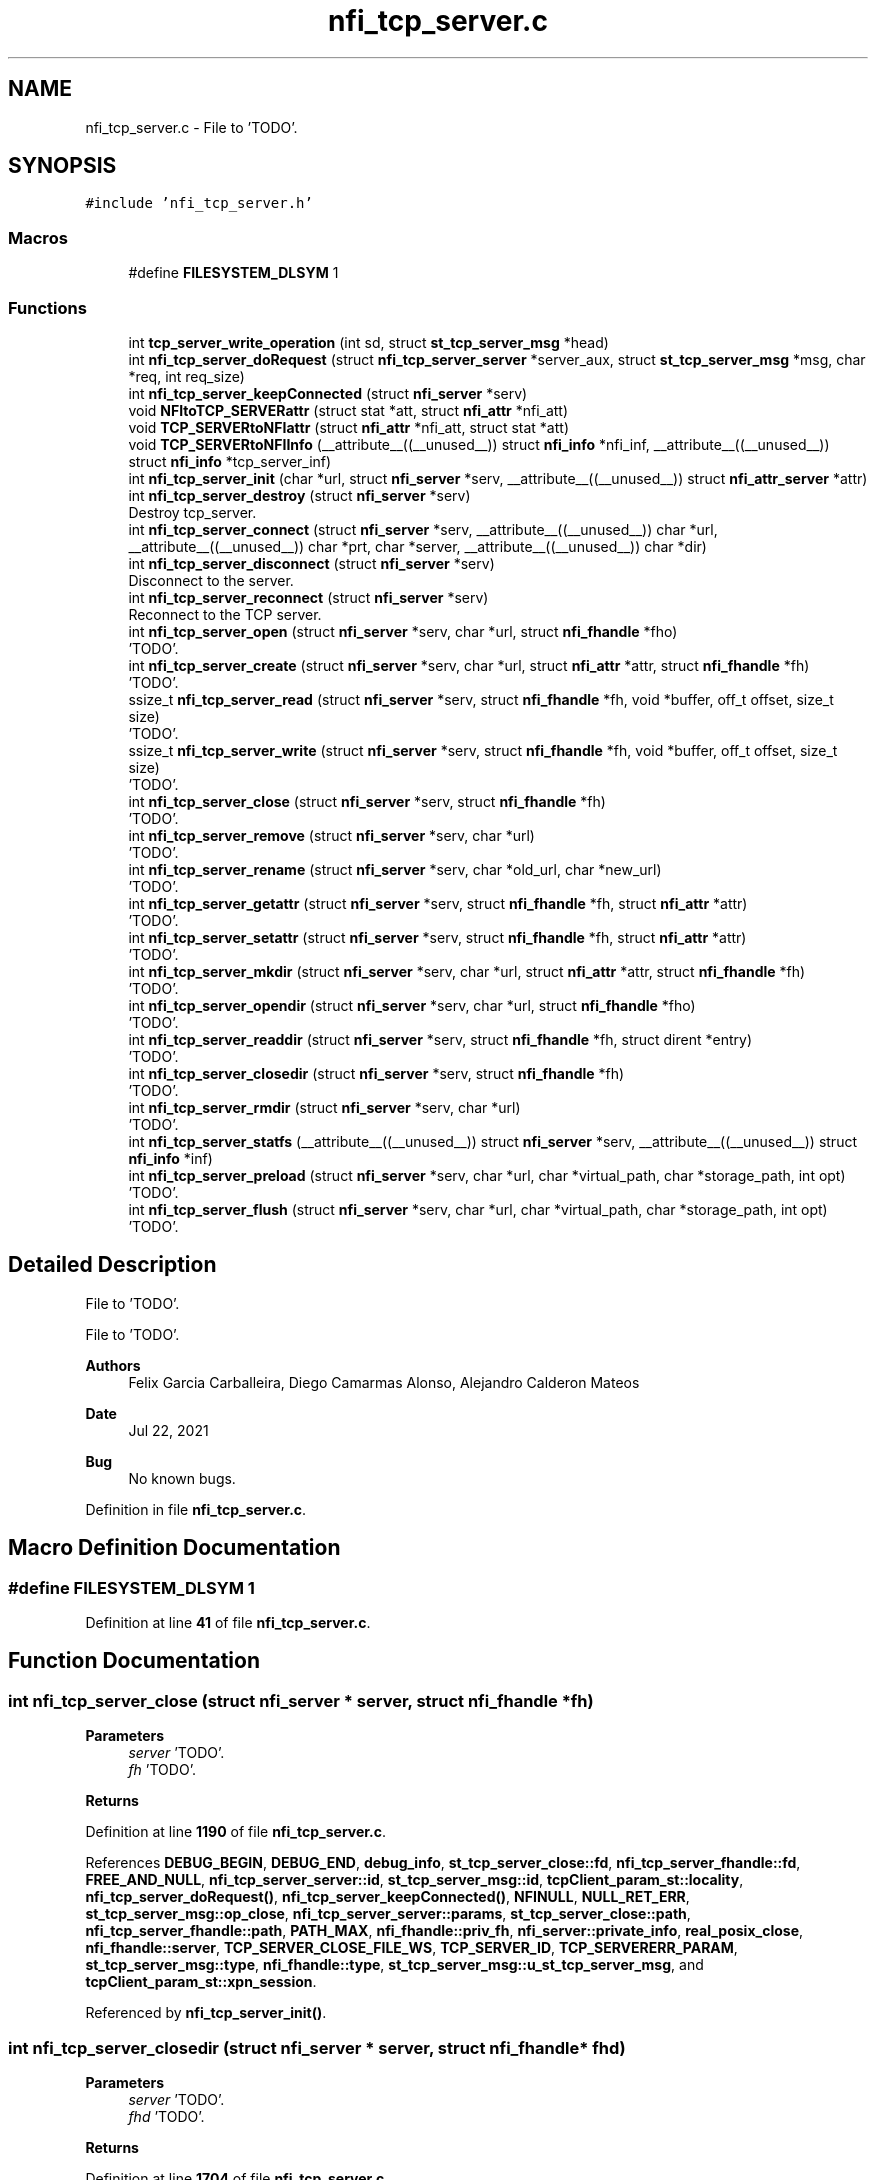 .TH "nfi_tcp_server.c" 3 "Wed May 24 2023" "Version Expand version 1.0r5" "Expand" \" -*- nroff -*-
.ad l
.nh
.SH NAME
nfi_tcp_server.c \- File to 'TODO'\&.  

.SH SYNOPSIS
.br
.PP
\fC#include 'nfi_tcp_server\&.h'\fP
.br

.SS "Macros"

.in +1c
.ti -1c
.RI "#define \fBFILESYSTEM_DLSYM\fP   1"
.br
.in -1c
.SS "Functions"

.in +1c
.ti -1c
.RI "int \fBtcp_server_write_operation\fP (int sd, struct \fBst_tcp_server_msg\fP *head)"
.br
.ti -1c
.RI "int \fBnfi_tcp_server_doRequest\fP (struct \fBnfi_tcp_server_server\fP *server_aux, struct \fBst_tcp_server_msg\fP *msg, char *req, int req_size)"
.br
.ti -1c
.RI "int \fBnfi_tcp_server_keepConnected\fP (struct \fBnfi_server\fP *serv)"
.br
.ti -1c
.RI "void \fBNFItoTCP_SERVERattr\fP (struct stat *att, struct \fBnfi_attr\fP *nfi_att)"
.br
.ti -1c
.RI "void \fBTCP_SERVERtoNFIattr\fP (struct \fBnfi_attr\fP *nfi_att, struct stat *att)"
.br
.ti -1c
.RI "void \fBTCP_SERVERtoNFIInfo\fP (__attribute__((__unused__)) struct \fBnfi_info\fP *nfi_inf, __attribute__((__unused__)) struct \fBnfi_info\fP *tcp_server_inf)"
.br
.ti -1c
.RI "int \fBnfi_tcp_server_init\fP (char *url, struct \fBnfi_server\fP *serv, __attribute__((__unused__)) struct \fBnfi_attr_server\fP *attr)"
.br
.ti -1c
.RI "int \fBnfi_tcp_server_destroy\fP (struct \fBnfi_server\fP *serv)"
.br
.RI "Destroy tcp_server\&. "
.ti -1c
.RI "int \fBnfi_tcp_server_connect\fP (struct \fBnfi_server\fP *serv, __attribute__((__unused__)) char *url, __attribute__((__unused__)) char *prt, char *server, __attribute__((__unused__)) char *dir)"
.br
.ti -1c
.RI "int \fBnfi_tcp_server_disconnect\fP (struct \fBnfi_server\fP *serv)"
.br
.RI "Disconnect to the server\&. "
.ti -1c
.RI "int \fBnfi_tcp_server_reconnect\fP (struct \fBnfi_server\fP *serv)"
.br
.RI "Reconnect to the TCP server\&. "
.ti -1c
.RI "int \fBnfi_tcp_server_open\fP (struct \fBnfi_server\fP *serv, char *url, struct \fBnfi_fhandle\fP *fho)"
.br
.RI "'TODO'\&. "
.ti -1c
.RI "int \fBnfi_tcp_server_create\fP (struct \fBnfi_server\fP *serv, char *url, struct \fBnfi_attr\fP *attr, struct \fBnfi_fhandle\fP *fh)"
.br
.RI "'TODO'\&. "
.ti -1c
.RI "ssize_t \fBnfi_tcp_server_read\fP (struct \fBnfi_server\fP *serv, struct \fBnfi_fhandle\fP *fh, void *buffer, off_t offset, size_t size)"
.br
.RI "'TODO'\&. "
.ti -1c
.RI "ssize_t \fBnfi_tcp_server_write\fP (struct \fBnfi_server\fP *serv, struct \fBnfi_fhandle\fP *fh, void *buffer, off_t offset, size_t size)"
.br
.RI "'TODO'\&. "
.ti -1c
.RI "int \fBnfi_tcp_server_close\fP (struct \fBnfi_server\fP *serv, struct \fBnfi_fhandle\fP *fh)"
.br
.RI "'TODO'\&. "
.ti -1c
.RI "int \fBnfi_tcp_server_remove\fP (struct \fBnfi_server\fP *serv, char *url)"
.br
.RI "'TODO'\&. "
.ti -1c
.RI "int \fBnfi_tcp_server_rename\fP (struct \fBnfi_server\fP *serv, char *old_url, char *new_url)"
.br
.RI "'TODO'\&. "
.ti -1c
.RI "int \fBnfi_tcp_server_getattr\fP (struct \fBnfi_server\fP *serv, struct \fBnfi_fhandle\fP *fh, struct \fBnfi_attr\fP *attr)"
.br
.RI "'TODO'\&. "
.ti -1c
.RI "int \fBnfi_tcp_server_setattr\fP (struct \fBnfi_server\fP *serv, struct \fBnfi_fhandle\fP *fh, struct \fBnfi_attr\fP *attr)"
.br
.RI "'TODO'\&. "
.ti -1c
.RI "int \fBnfi_tcp_server_mkdir\fP (struct \fBnfi_server\fP *serv, char *url, struct \fBnfi_attr\fP *attr, struct \fBnfi_fhandle\fP *fh)"
.br
.RI "'TODO'\&. "
.ti -1c
.RI "int \fBnfi_tcp_server_opendir\fP (struct \fBnfi_server\fP *serv, char *url, struct \fBnfi_fhandle\fP *fho)"
.br
.RI "'TODO'\&. "
.ti -1c
.RI "int \fBnfi_tcp_server_readdir\fP (struct \fBnfi_server\fP *serv, struct \fBnfi_fhandle\fP *fh, struct dirent *entry)"
.br
.RI "'TODO'\&. "
.ti -1c
.RI "int \fBnfi_tcp_server_closedir\fP (struct \fBnfi_server\fP *serv, struct \fBnfi_fhandle\fP *fh)"
.br
.RI "'TODO'\&. "
.ti -1c
.RI "int \fBnfi_tcp_server_rmdir\fP (struct \fBnfi_server\fP *serv, char *url)"
.br
.RI "'TODO'\&. "
.ti -1c
.RI "int \fBnfi_tcp_server_statfs\fP (__attribute__((__unused__)) struct \fBnfi_server\fP *serv, __attribute__((__unused__)) struct \fBnfi_info\fP *inf)"
.br
.ti -1c
.RI "int \fBnfi_tcp_server_preload\fP (struct \fBnfi_server\fP *serv, char *url, char *virtual_path, char *storage_path, int opt)"
.br
.RI "'TODO'\&. "
.ti -1c
.RI "int \fBnfi_tcp_server_flush\fP (struct \fBnfi_server\fP *serv, char *url, char *virtual_path, char *storage_path, int opt)"
.br
.RI "'TODO'\&. "
.in -1c
.SH "Detailed Description"
.PP 
File to 'TODO'\&. 

File to 'TODO'\&.
.PP
\fBAuthors\fP
.RS 4
Felix Garcia Carballeira, Diego Camarmas Alonso, Alejandro Calderon Mateos 
.RE
.PP
\fBDate\fP
.RS 4
Jul 22, 2021 
.RE
.PP
\fBBug\fP
.RS 4
No known bugs\&. 
.RE
.PP

.PP
Definition in file \fBnfi_tcp_server\&.c\fP\&.
.SH "Macro Definition Documentation"
.PP 
.SS "#define FILESYSTEM_DLSYM   1"

.PP
Definition at line \fB41\fP of file \fBnfi_tcp_server\&.c\fP\&.
.SH "Function Documentation"
.PP 
.SS "int nfi_tcp_server_close (struct \fBnfi_server\fP * server, struct \fBnfi_fhandle\fP * fh)"

.PP
'TODO'\&. 'TODO'\&.
.PP
\fBParameters\fP
.RS 4
\fIserver\fP 'TODO'\&. 
.br
\fIfh\fP 'TODO'\&. 
.RE
.PP
\fBReturns\fP
.RS 4
'TODO'\&. 
.RE
.PP

.PP
Definition at line \fB1190\fP of file \fBnfi_tcp_server\&.c\fP\&.
.PP
References \fBDEBUG_BEGIN\fP, \fBDEBUG_END\fP, \fBdebug_info\fP, \fBst_tcp_server_close::fd\fP, \fBnfi_tcp_server_fhandle::fd\fP, \fBFREE_AND_NULL\fP, \fBnfi_tcp_server_server::id\fP, \fBst_tcp_server_msg::id\fP, \fBtcpClient_param_st::locality\fP, \fBnfi_tcp_server_doRequest()\fP, \fBnfi_tcp_server_keepConnected()\fP, \fBNFINULL\fP, \fBNULL_RET_ERR\fP, \fBst_tcp_server_msg::op_close\fP, \fBnfi_tcp_server_server::params\fP, \fBst_tcp_server_close::path\fP, \fBnfi_tcp_server_fhandle::path\fP, \fBPATH_MAX\fP, \fBnfi_fhandle::priv_fh\fP, \fBnfi_server::private_info\fP, \fBreal_posix_close\fP, \fBnfi_fhandle::server\fP, \fBTCP_SERVER_CLOSE_FILE_WS\fP, \fBTCP_SERVER_ID\fP, \fBTCP_SERVERERR_PARAM\fP, \fBst_tcp_server_msg::type\fP, \fBnfi_fhandle::type\fP, \fBst_tcp_server_msg::u_st_tcp_server_msg\fP, and \fBtcpClient_param_st::xpn_session\fP\&.
.PP
Referenced by \fBnfi_tcp_server_init()\fP\&.
.SS "int nfi_tcp_server_closedir (struct \fBnfi_server\fP * server, struct \fBnfi_fhandle\fP * fhd)"

.PP
'TODO'\&. 'TODO'\&.
.PP
\fBParameters\fP
.RS 4
\fIserver\fP 'TODO'\&. 
.br
\fIfhd\fP 'TODO'\&. 
.RE
.PP
\fBReturns\fP
.RS 4
'TODO'\&. 
.RE
.PP

.PP
Definition at line \fB1704\fP of file \fBnfi_tcp_server\&.c\fP\&.
.PP
References \fBDEBUG_BEGIN\fP, \fBDEBUG_END\fP, \fBst_tcp_server_closedir::dir\fP, \fBnfi_tcp_server_fhandle::dir\fP, \fBFREE_AND_NULL\fP, \fBnfi_tcp_server_server::id\fP, \fBst_tcp_server_msg::id\fP, \fBtcpClient_param_st::locality\fP, \fBnfi_tcp_server_doRequest()\fP, \fBnfi_tcp_server_keepConnected()\fP, \fBNULL_RET_ERR\fP, \fBst_tcp_server_msg::op_closedir\fP, \fBnfi_tcp_server_server::params\fP, \fBnfi_fhandle::priv_fh\fP, \fBnfi_server::private_info\fP, \fBreal_posix_closedir\fP, \fBTCP_SERVER_CLOSEDIR_DIR\fP, \fBTCP_SERVER_ID\fP, \fBTCP_SERVERERR_PARAM\fP, \fBst_tcp_server_msg::type\fP, and \fBst_tcp_server_msg::u_st_tcp_server_msg\fP\&.
.PP
Referenced by \fBnfi_tcp_server_init()\fP\&.
.SS "int nfi_tcp_server_connect (struct \fBnfi_server\fP * serv, __attribute__((__unused__)) char * url, __attribute__((__unused__)) char * prt, char * server, __attribute__((__unused__)) char * dir)"

.PP
Definition at line \fB512\fP of file \fBnfi_tcp_server\&.c\fP\&.
.PP
References \fBDEBUG_BEGIN\fP, \fBDEBUG_END\fP, \fBdebug_info\fP, \fBnfi_tcp_server_server::params\fP, \fBnfi_server::private_info\fP, \fBtcpClient_param_st::srv_name\fP, and \fBtcpClient_comm_connect()\fP\&.
.PP
Referenced by \fBnfi_tcp_server_init()\fP\&.
.SS "int nfi_tcp_server_create (struct \fBnfi_server\fP * server, char * url, struct \fBnfi_attr\fP * attr, struct \fBnfi_fhandle\fP * fh)"

.PP
'TODO'\&. 'TODO'\&.
.PP
\fBParameters\fP
.RS 4
\fIserver\fP 'TODO'\&. 
.br
\fIurl\fP 'TODO'\&. 
.br
\fIattr\fP 'TODO'\&. 
.br
\fIfh\fP 'TODO'\&. 
.RE
.PP
\fBReturns\fP
.RS 4
'TODO'\&. 
.RE
.PP

.PP
Definition at line \fB721\fP of file \fBnfi_tcp_server\&.c\fP\&.
.PP
References \fBnfi_attr::at_mode\fP, \fBst_tcp_server_attr_req::attr\fP, \fBDEBUG_BEGIN\fP, \fBDEBUG_END\fP, \fBdebug_error\fP, \fBdebug_info\fP, \fBnfi_tcp_server_fhandle::dir\fP, \fBnfi_tcp_server_fhandle::fd\fP, \fBFREE_AND_NULL\fP, \fBnfi_tcp_server_server::id\fP, \fBst_tcp_server_msg::id\fP, \fBtcpClient_param_st::locality\fP, \fBnfi_tcp_server_doRequest()\fP, \fBnfi_tcp_server_keepConnected()\fP, \fBNFIFILE\fP, \fBNULL_RET_ERR\fP, \fBO_CREAT\fP, \fBO_RDWR\fP, \fBO_TRUNC\fP, \fBst_tcp_server_msg::op_creat\fP, \fBst_tcp_server_msg::op_getattr\fP, \fBnfi_tcp_server_server::params\fP, \fBParseURL()\fP, \fBst_tcp_server_creat::path\fP, \fBst_tcp_server_getattr::path\fP, \fBnfi_tcp_server_fhandle::path\fP, \fBPATH_MAX\fP, \fBnfi_fhandle::priv_fh\fP, \fBnfi_server::private_info\fP, \fBreal_posix_close\fP, \fBreal_posix_open2\fP, \fBreal_posix_stat\fP, \fBnfi_server::server\fP, \fBnfi_fhandle::server\fP, \fBtcpClient_param_st::server_name\fP, \fBTCP_SERVER_CREAT_FILE_WOS\fP, \fBTCP_SERVER_CREAT_FILE_WS\fP, \fBtcp_server_err()\fP, \fBTCP_SERVER_GETATTR_FILE\fP, \fBTCP_SERVER_ID\fP, \fBTCP_SERVERERR_MEMORY\fP, \fBTCP_SERVERERR_PARAM\fP, \fBTCP_SERVERERR_URL\fP, \fBTCP_SERVERtoNFIattr()\fP, \fBst_tcp_server_msg::type\fP, \fBnfi_fhandle::type\fP, \fBst_tcp_server_msg::u_st_tcp_server_msg\fP, \fBnfi_fhandle::url\fP, and \fBtcpClient_param_st::xpn_session\fP\&.
.PP
Referenced by \fBnfi_tcp_server_init()\fP\&.
.SS "int nfi_tcp_server_destroy (struct \fBnfi_server\fP * serv)"

.PP
Destroy tcp_server\&. 'TODO'\&.
.PP
\fBParameters\fP
.RS 4
\fIserv\fP 'TODO'\&. 
.RE
.PP
\fBReturns\fP
.RS 4
'TODO'\&. 
.RE
.PP

.PP
Definition at line \fB458\fP of file \fBnfi_tcp_server\&.c\fP\&.
.PP
References \fBDEBUG_BEGIN\fP, \fBDEBUG_END\fP, \fBdebug_error\fP, \fBdebug_info\fP, \fBFREE_AND_NULL\fP, \fBnfi_tcp_server_server::mqtt\fP, \fBnfiworker_destroy()\fP, \fBnfi_server::ops\fP, \fBnfi_tcp_server_server::params\fP, \fBnfi_server::private_info\fP, \fBnfi_server::server\fP, \fBtcpClient_comm_destroy()\fP, \fBnfi_server::url\fP, and \fBtcpClient_param_st::xpn_mosquitto_mode\fP\&.
.SS "int nfi_tcp_server_disconnect (struct \fBnfi_server\fP * server)"

.PP
Disconnect to the server\&. 'TODO'\&.
.PP
\fBParameters\fP
.RS 4
\fIserver\fP 'TODO'\&. 
.RE
.PP
\fBReturns\fP
.RS 4
'TODO'\&. 
.RE
.PP

.PP
Definition at line \fB545\fP of file \fBnfi_tcp_server\&.c\fP\&.
.PP
References \fBDEBUG_BEGIN\fP, \fBDEBUG_END\fP, \fBdebug_error\fP, \fBFREE_AND_NULL\fP, \fBnfi_tcp_server_server::params\fP, \fBnfi_server::private_info\fP, and \fBtcpClient_comm_disconnect()\fP\&.
.PP
Referenced by \fBnfi_tcp_server_init()\fP\&.
.SS "int nfi_tcp_server_doRequest (struct \fBnfi_tcp_server_server\fP * server_aux, struct \fBst_tcp_server_msg\fP * msg, char * req, int req_size)"

.PP
Definition at line \fB140\fP of file \fBnfi_tcp_server\&.c\fP\&.
.PP
References \fBdebug_info\fP, \fBnfi_tcp_server_server::id\fP, \fBst_tcp_server_msg::id\fP, \fBnfi_tcp_server_server::params\fP, \fBtcpClient_param_st::server\fP, \fBtcp_server_write_operation()\fP, and \fBtcpClient_read_data()\fP\&.
.PP
Referenced by \fBnfi_tcp_server_close()\fP, \fBnfi_tcp_server_closedir()\fP, \fBnfi_tcp_server_create()\fP, \fBnfi_tcp_server_flush()\fP, \fBnfi_tcp_server_getattr()\fP, \fBnfi_tcp_server_mkdir()\fP, \fBnfi_tcp_server_open()\fP, \fBnfi_tcp_server_opendir()\fP, \fBnfi_tcp_server_preload()\fP, \fBnfi_tcp_server_readdir()\fP, \fBnfi_tcp_server_remove()\fP, \fBnfi_tcp_server_rename()\fP, and \fBnfi_tcp_server_rmdir()\fP\&.
.SS "int nfi_tcp_server_flush (struct \fBnfi_server\fP * server, char * url, char * virtual_path, char * storage_path, int opt)"

.PP
'TODO'\&. 'TODO'\&.
.PP
\fBParameters\fP
.RS 4
\fIserver\fP 'TODO'\&. 
.br
\fIurl\fP 'TODO'\&. 
.br
\fIvirtual_path\fP 'TODO'\&. 
.br
\fIstorage_path\fP 'TODO'\&. 
.br
\fIopt\fP 'TODO'\&. 
.RE
.PP
\fBReturns\fP
.RS 4
'TODO'\&. 
.RE
.PP

.PP
Definition at line \fB1890\fP of file \fBnfi_tcp_server\&.c\fP\&.
.PP
References \fBst_tcp_server_flush::block_size\fP, \fBnfi_server::block_size\fP, \fBDEBUG_BEGIN\fP, \fBDEBUG_END\fP, \fBdebug_info\fP, \fBnfi_tcp_server_server::id\fP, \fBst_tcp_server_msg::id\fP, \fBnfi_tcp_server_doRequest()\fP, \fBnfi_tcp_server_keepConnected()\fP, \fBNULL_RET_ERR\fP, \fBst_tcp_server_msg::op_flush\fP, \fBst_tcp_server_flush::opt\fP, \fBPATH_MAX\fP, \fBnfi_server::private_info\fP, \fBnfi_server::server\fP, \fBst_tcp_server_flush::storage_path\fP, \fBtcp_server_err()\fP, \fBTCP_SERVER_FLUSH_FILE\fP, \fBTCP_SERVER_ID\fP, \fBTCP_SERVERERR_PARAM\fP, \fBst_tcp_server_msg::type\fP, \fBst_tcp_server_msg::u_st_tcp_server_msg\fP, and \fBst_tcp_server_flush::virtual_path\fP\&.
.PP
Referenced by \fBnfi_tcp_server_init()\fP\&.
.SS "int nfi_tcp_server_getattr (struct \fBnfi_server\fP * server, struct \fBnfi_fhandle\fP * fh, struct \fBnfi_attr\fP * attr)"

.PP
'TODO'\&. 'TODO'\&.
.PP
\fBParameters\fP
.RS 4
\fIserver\fP 'TODO'\&. 
.br
\fIfh\fP 'TODO'\&. 
.br
\fIattr\fP 'TODO'\&. 
.RE
.PP
\fBReturns\fP
.RS 4
'TODO'\&. 
.RE
.PP

.PP
Definition at line \fB1384\fP of file \fBnfi_tcp_server\&.c\fP\&.
.PP
References \fBst_tcp_server_attr_req::attr\fP, \fBDEBUG_BEGIN\fP, \fBDEBUG_END\fP, \fBdebug_error\fP, \fBnfi_tcp_server_server::id\fP, \fBst_tcp_server_msg::id\fP, \fBtcpClient_param_st::locality\fP, \fBnfi_tcp_server_doRequest()\fP, \fBnfi_tcp_server_keepConnected()\fP, \fBNULL_RET_ERR\fP, \fBst_tcp_server_msg::op_getattr\fP, \fBnfi_tcp_server_server::params\fP, \fBParseURL()\fP, \fBst_tcp_server_getattr::path\fP, \fBPATH_MAX\fP, \fBnfi_server::private_info\fP, \fBreal_posix_stat\fP, \fBst_tcp_server_attr_req::status\fP, \fBtcp_server_err()\fP, \fBTCP_SERVER_GETATTR_FILE\fP, \fBTCP_SERVER_ID\fP, \fBTCP_SERVERERR_PARAM\fP, \fBTCP_SERVERERR_URL\fP, \fBTCP_SERVERtoNFIattr()\fP, \fBst_tcp_server_msg::type\fP, \fBst_tcp_server_msg::u_st_tcp_server_msg\fP, and \fBnfi_fhandle::url\fP\&.
.PP
Referenced by \fBnfi_tcp_server_init()\fP\&.
.SS "int nfi_tcp_server_init (char * url, struct \fBnfi_server\fP * serv, __attribute__((__unused__)) struct \fBnfi_attr_server\fP * attr)"

.PP
Definition at line \fB252\fP of file \fBnfi_tcp_server\&.c\fP\&.
.PP
References \fBDEBUG_BEGIN\fP, \fBDEBUG_END\fP, \fBdebug_error\fP, \fBdebug_info\fP, \fBFREE_AND_NULL\fP, \fBMOSQ_OPT_TCP_NODELAY\fP, \fBnfi_tcp_server_server::mqtt\fP, \fBnfi_ops::nfi_close\fP, \fBnfi_ops::nfi_closedir\fP, \fBnfi_ops::nfi_create\fP, \fBnfi_ops::nfi_disconnect\fP, \fBnfi_ops::nfi_flush\fP, \fBnfi_ops::nfi_getattr\fP, \fBnfi_ops::nfi_mkdir\fP, \fBnfi_ops::nfi_open\fP, \fBnfi_ops::nfi_opendir\fP, \fBnfi_ops::nfi_preload\fP, \fBnfi_ops::nfi_read\fP, \fBnfi_ops::nfi_readdir\fP, \fBnfi_ops::nfi_reconnect\fP, \fBnfi_ops::nfi_remove\fP, \fBnfi_ops::nfi_rename\fP, \fBnfi_ops::nfi_rmdir\fP, \fBnfi_ops::nfi_setattr\fP, \fBnfi_ops::nfi_statfs\fP, \fBnfi_tcp_server_close()\fP, \fBnfi_tcp_server_closedir()\fP, \fBnfi_tcp_server_connect()\fP, \fBnfi_tcp_server_create()\fP, \fBnfi_tcp_server_disconnect()\fP, \fBnfi_tcp_server_flush()\fP, \fBnfi_tcp_server_getattr()\fP, \fBnfi_tcp_server_mkdir()\fP, \fBnfi_tcp_server_open()\fP, \fBnfi_tcp_server_opendir()\fP, \fBnfi_tcp_server_preload()\fP, \fBnfi_tcp_server_read()\fP, \fBnfi_tcp_server_readdir()\fP, \fBnfi_tcp_server_reconnect()\fP, \fBnfi_tcp_server_remove()\fP, \fBnfi_tcp_server_rename()\fP, \fBnfi_tcp_server_rmdir()\fP, \fBnfi_tcp_server_setattr()\fP, \fBnfi_tcp_server_statfs()\fP, \fBnfi_tcp_server_write()\fP, \fBnfi_ops::nfi_write\fP, \fBnfiworker_init()\fP, \fBNULL_RET_ERR\fP, \fBnfi_server::ops\fP, \fBnfi_tcp_server_server::params\fP, \fBParseURL()\fP, \fBPATH_MAX\fP, \fBnfi_server::private_info\fP, \fBnfi_worker::server\fP, \fBtcpClient_param_st::server_name\fP, \fBtcp_server_err()\fP, \fBTCP_SERVERERR_MEMORY\fP, \fBTCP_SERVERERR_URL\fP, \fBtcpClient_comm_init()\fP, \fBtcpClient_comm_locality()\fP, \fBTH_NOT\fP, \fBnfi_server::url\fP, \fBnfi_server::wrk\fP, \fBtcpClient_param_st::xpn_locality\fP, \fBtcpClient_param_st::xpn_mosquitto_mode\fP, \fBtcpClient_param_st::xpn_mosquitto_qos\fP, \fBtcpClient_param_st::xpn_session\fP, \fBnfi_server::xpn_thread\fP, and \fBtcpClient_param_st::xpn_thread\fP\&.
.PP
Referenced by \fBXpnGetServer()\fP\&.
.SS "int nfi_tcp_server_keepConnected (struct \fBnfi_server\fP * serv)"

.PP
Definition at line \fB164\fP of file \fBnfi_tcp_server\&.c\fP\&.
.PP
References \fBnfi_tcp_server_reconnect()\fP, and \fBnfi_server::private_info\fP\&.
.PP
Referenced by \fBnfi_tcp_server_close()\fP, \fBnfi_tcp_server_closedir()\fP, \fBnfi_tcp_server_create()\fP, \fBnfi_tcp_server_flush()\fP, \fBnfi_tcp_server_getattr()\fP, \fBnfi_tcp_server_mkdir()\fP, \fBnfi_tcp_server_open()\fP, \fBnfi_tcp_server_opendir()\fP, \fBnfi_tcp_server_preload()\fP, \fBnfi_tcp_server_read()\fP, \fBnfi_tcp_server_readdir()\fP, \fBnfi_tcp_server_remove()\fP, \fBnfi_tcp_server_rename()\fP, \fBnfi_tcp_server_rmdir()\fP, \fBnfi_tcp_server_setattr()\fP, and \fBnfi_tcp_server_write()\fP\&.
.SS "int nfi_tcp_server_mkdir (struct \fBnfi_server\fP * server, char * url, struct \fBnfi_attr\fP * attr, struct \fBnfi_fhandle\fP * fh)"

.PP
'TODO'\&. 'TODO'\&.
.PP
\fBParameters\fP
.RS 4
\fIserver\fP 'TODO'\&. 
.br
\fIurl\fP 'TODO'\&. 
.br
\fIattr\fP 'TODO'\&. 
.br
\fIfh\fP 'TODO'\&. 
.RE
.PP
\fBReturns\fP
.RS 4
'TODO'\&. 
.RE
.PP

.PP
Definition at line \fB1469\fP of file \fBnfi_tcp_server\&.c\fP\&.
.PP
References \fBst_tcp_server_attr_req::attr\fP, \fBDEBUG_BEGIN\fP, \fBDEBUG_END\fP, \fBdebug_error\fP, \fBnfi_tcp_server_fhandle::dir\fP, \fBerrno\fP, \fBnfi_tcp_server_fhandle::fd\fP, \fBFREE_AND_NULL\fP, \fBnfi_tcp_server_server::id\fP, \fBst_tcp_server_msg::id\fP, \fBtcpClient_param_st::locality\fP, \fBnfi_tcp_server_doRequest()\fP, \fBnfi_tcp_server_keepConnected()\fP, \fBNFIDIR\fP, \fBNULL_RET_ERR\fP, \fBst_tcp_server_msg::op_getattr\fP, \fBst_tcp_server_msg::op_mkdir\fP, \fBnfi_tcp_server_server::params\fP, \fBParseURL()\fP, \fBst_tcp_server_getattr::path\fP, \fBst_tcp_server_mkdir::path\fP, \fBnfi_tcp_server_fhandle::path\fP, \fBPATH_MAX\fP, \fBnfi_fhandle::priv_fh\fP, \fBnfi_server::private_info\fP, \fBreal_posix_mkdir\fP, \fBreal_posix_stat\fP, \fBnfi_server::server\fP, \fBSTRING_MISC_StrDup()\fP, \fBtcp_server_err()\fP, \fBTCP_SERVER_GETATTR_FILE\fP, \fBTCP_SERVER_ID\fP, \fBTCP_SERVER_MKDIR_DIR\fP, \fBTCP_SERVERERR_MEMORY\fP, \fBTCP_SERVERERR_MKDIR\fP, \fBTCP_SERVERERR_PARAM\fP, \fBTCP_SERVERERR_URL\fP, \fBTCP_SERVERtoNFIattr()\fP, \fBst_tcp_server_msg::type\fP, \fBnfi_fhandle::type\fP, \fBst_tcp_server_msg::u_st_tcp_server_msg\fP, and \fBnfi_fhandle::url\fP\&.
.PP
Referenced by \fBnfi_tcp_server_init()\fP\&.
.SS "int nfi_tcp_server_open (struct \fBnfi_server\fP * server, char * url, struct \fBnfi_fhandle\fP * fho)"

.PP
'TODO'\&. 'TODO'\&.
.PP
\fBParameters\fP
.RS 4
\fIserver\fP 'TODO'\&. 
.br
\fIurl\fP 'TODO'\&. 
.br
\fIfho\fP 'TODO'\&. 
.RE
.PP
\fBReturns\fP
.RS 4
'TODO'\&. 
.RE
.PP

.PP
Definition at line \fB627\fP of file \fBnfi_tcp_server\&.c\fP\&.
.PP
References \fBDEBUG_BEGIN\fP, \fBDEBUG_END\fP, \fBdebug_error\fP, \fBdebug_info\fP, \fBnfi_tcp_server_fhandle::dir\fP, \fBnfi_tcp_server_fhandle::fd\fP, \fBFREE_AND_NULL\fP, \fBnfi_tcp_server_server::id\fP, \fBst_tcp_server_msg::id\fP, \fBtcpClient_param_st::locality\fP, \fBnfi_tcp_server_doRequest()\fP, \fBnfi_tcp_server_keepConnected()\fP, \fBNFIFILE\fP, \fBNULL_RET_ERR\fP, \fBO_RDWR\fP, \fBst_tcp_server_msg::op_open\fP, \fBnfi_tcp_server_server::params\fP, \fBParseURL()\fP, \fBst_tcp_server_open::path\fP, \fBnfi_tcp_server_fhandle::path\fP, \fBPATH_MAX\fP, \fBnfi_fhandle::priv_fh\fP, \fBnfi_server::private_info\fP, \fBreal_posix_close\fP, \fBreal_posix_open2\fP, \fBnfi_server::server\fP, \fBnfi_fhandle::server\fP, \fBtcp_server_err()\fP, \fBTCP_SERVER_ID\fP, \fBTCP_SERVER_OPEN_FILE_WOS\fP, \fBTCP_SERVER_OPEN_FILE_WS\fP, \fBTCP_SERVERERR_MEMORY\fP, \fBTCP_SERVERERR_PARAM\fP, \fBTCP_SERVERERR_URL\fP, \fBst_tcp_server_msg::type\fP, \fBnfi_fhandle::type\fP, \fBst_tcp_server_msg::u_st_tcp_server_msg\fP, \fBnfi_fhandle::url\fP, and \fBtcpClient_param_st::xpn_session\fP\&.
.PP
Referenced by \fBnfi_tcp_server_init()\fP\&.
.SS "int nfi_tcp_server_opendir (struct \fBnfi_server\fP * server, char * url, struct \fBnfi_fhandle\fP * fho)"

.PP
'TODO'\&. 'TODO'\&.
.PP
\fBParameters\fP
.RS 4
\fIserver\fP 'TODO'\&. 
.br
\fIurl\fP 'TODO'\&. 
.br
\fIfho\fP 'TODO'\&. 
.RE
.PP
\fBReturns\fP
.RS 4
'TODO'\&. 
.RE
.PP

.PP
Definition at line \fB1565\fP of file \fBnfi_tcp_server\&.c\fP\&.
.PP
References \fBDEBUG_BEGIN\fP, \fBDEBUG_END\fP, \fBdebug_error\fP, \fBnfi_tcp_server_fhandle::dir\fP, \fBFREE_AND_NULL\fP, \fBnfi_tcp_server_server::id\fP, \fBst_tcp_server_msg::id\fP, \fBtcpClient_param_st::locality\fP, \fBnfi_tcp_server_doRequest()\fP, \fBnfi_tcp_server_keepConnected()\fP, \fBNFIDIR\fP, \fBNULL_RET_ERR\fP, \fBst_tcp_server_msg::op_opendir\fP, \fBnfi_tcp_server_server::params\fP, \fBParseURL()\fP, \fBst_tcp_server_opendir::path\fP, \fBnfi_tcp_server_fhandle::path\fP, \fBPATH_MAX\fP, \fBnfi_fhandle::priv_fh\fP, \fBnfi_server::private_info\fP, \fBreal_posix_opendir\fP, \fBnfi_server::server\fP, \fBnfi_fhandle::server\fP, \fBtcp_server_err()\fP, \fBTCP_SERVER_ID\fP, \fBTCP_SERVER_OPENDIR_DIR\fP, \fBTCP_SERVERERR_MEMORY\fP, \fBTCP_SERVERERR_PARAM\fP, \fBTCP_SERVERERR_URL\fP, \fBst_tcp_server_msg::type\fP, \fBnfi_fhandle::type\fP, \fBst_tcp_server_msg::u_st_tcp_server_msg\fP, and \fBnfi_fhandle::url\fP\&.
.PP
Referenced by \fBnfi_tcp_server_init()\fP\&.
.SS "int nfi_tcp_server_preload (struct \fBnfi_server\fP * server, char * url, char * virtual_path, char * storage_path, int opt)"

.PP
'TODO'\&. 'TODO'\&.
.PP
\fBParameters\fP
.RS 4
\fIserver\fP 'TODO'\&. 
.br
\fIurl\fP 'TODO'\&. 
.br
\fIvirtual_path\fP 'TODO'\&. 
.br
\fIstorage_path\fP 'TODO'\&. 
.br
\fIopt\fP 'TODO'\&. 
.RE
.PP
\fBReturns\fP
.RS 4
'TODO'\&. 
.RE
.PP

.PP
Definition at line \fB1842\fP of file \fBnfi_tcp_server\&.c\fP\&.
.PP
References \fBst_tcp_server_preload::block_size\fP, \fBnfi_server::block_size\fP, \fBDEBUG_BEGIN\fP, \fBDEBUG_END\fP, \fBdebug_info\fP, \fBnfi_tcp_server_server::id\fP, \fBst_tcp_server_msg::id\fP, \fBnfi_tcp_server_doRequest()\fP, \fBnfi_tcp_server_keepConnected()\fP, \fBNULL_RET_ERR\fP, \fBst_tcp_server_msg::op_preload\fP, \fBst_tcp_server_preload::opt\fP, \fBPATH_MAX\fP, \fBnfi_server::private_info\fP, \fBnfi_server::server\fP, \fBst_tcp_server_preload::storage_path\fP, \fBtcp_server_err()\fP, \fBTCP_SERVER_ID\fP, \fBTCP_SERVER_PRELOAD_FILE\fP, \fBTCP_SERVERERR_PARAM\fP, \fBst_tcp_server_msg::type\fP, \fBst_tcp_server_msg::u_st_tcp_server_msg\fP, and \fBst_tcp_server_preload::virtual_path\fP\&.
.PP
Referenced by \fBnfi_tcp_server_init()\fP\&.
.SS "ssize_t nfi_tcp_server_read (struct \fBnfi_server\fP * server, struct \fBnfi_fhandle\fP * fh, void * buffer, off_t offset, size_t size)"

.PP
'TODO'\&. 'TODO'\&.
.PP
\fBParameters\fP
.RS 4
\fIserver\fP 'TODO'\&. 
.br
\fIfh\fP 'TODO'\&. 
.br
\fIbuffer\fP 'TODO'\&. 
.br
\fIoffset\fP 'TODO'\&. 
.br
\fIsize\fP 'TODO'\&. 
.RE
.PP
\fBReturns\fP
.RS 4
'TODO'\&. 
.RE
.PP

.PP
Definition at line \fB844\fP of file \fBnfi_tcp_server\&.c\fP\&.
.PP
References \fBDEBUG_BEGIN\fP, \fBDEBUG_END\fP, \fBdebug_error\fP, \fBdebug_info\fP, \fBerrno\fP, \fBst_tcp_server_read::fd\fP, \fBnfi_tcp_server_fhandle::fd\fP, \fBnfi_tcp_server_server::id\fP, \fBst_tcp_server_msg::id\fP, \fBtcpClient_param_st::locality\fP, \fBnfi_tcp_server_keepConnected()\fP, \fBNULL_RET_ERR\fP, \fBO_RDONLY\fP, \fBst_tcp_server_read::offset\fP, \fBst_tcp_server_msg::op_read\fP, \fBnfi_tcp_server_server::params\fP, \fBst_tcp_server_read::path\fP, \fBnfi_tcp_server_fhandle::path\fP, \fBPATH_MAX\fP, \fBnfi_fhandle::priv_fh\fP, \fBnfi_server::private_info\fP, \fBreal_posix_close\fP, \fBreal_posix_lseek\fP, \fBreal_posix_open\fP, \fBreal_posix_read\fP, \fBtcpClient_param_st::server\fP, \fBst_tcp_server_read::size\fP, \fBst_tcp_server_read_req::size\fP, \fBtcp_server_err()\fP, \fBTCP_SERVER_ID\fP, \fBTCP_SERVER_READ_FILE_WOS\fP, \fBTCP_SERVER_READ_FILE_WS\fP, \fBtcp_server_write_operation()\fP, \fBTCP_SERVERERR_PARAM\fP, \fBTCP_SERVERERR_READ\fP, \fBtcpClient_read_data()\fP, \fBst_tcp_server_msg::type\fP, \fBst_tcp_server_msg::u_st_tcp_server_msg\fP, \fBnfi_fhandle::url\fP, and \fBtcpClient_param_st::xpn_session\fP\&.
.PP
Referenced by \fBnfi_tcp_server_init()\fP\&.
.SS "int nfi_tcp_server_readdir (struct \fBnfi_server\fP * server, struct \fBnfi_fhandle\fP * fhd, struct dirent * entry)"

.PP
'TODO'\&. 'TODO'\&.
.PP
\fBParameters\fP
.RS 4
\fIserver\fP 'TODO'\&. 
.br
\fIfhd\fP 'TODO'\&. 
.br
\fIentry\fP 'TODO'\&. 
.RE
.PP
\fBReturns\fP
.RS 4
'TODO'\&. 
.RE
.PP

.PP
Definition at line \fB1639\fP of file \fBnfi_tcp_server\&.c\fP\&.
.PP
References \fBDEBUG_BEGIN\fP, \fBDEBUG_END\fP, \fBdebug_error\fP, \fBst_tcp_server_readdir::dir\fP, \fBnfi_tcp_server_fhandle::dir\fP, \fBst_tcp_server_direntry::end\fP, \fBnfi_tcp_server_server::id\fP, \fBst_tcp_server_msg::id\fP, \fBtcpClient_param_st::locality\fP, \fBnfi_tcp_server_doRequest()\fP, \fBnfi_tcp_server_keepConnected()\fP, \fBNFIDIR\fP, \fBNULL_RET_ERR\fP, \fBst_tcp_server_msg::op_readdir\fP, \fBnfi_tcp_server_server::params\fP, \fBnfi_fhandle::priv_fh\fP, \fBnfi_server::private_info\fP, \fBreal_posix_readdir\fP, \fBst_tcp_server_direntry::ret\fP, \fBtcp_server_err()\fP, \fBTCP_SERVER_ID\fP, \fBTCP_SERVER_READDIR_DIR\fP, \fBTCP_SERVERERR_NOTDIR\fP, \fBTCP_SERVERERR_PARAM\fP, \fBst_tcp_server_msg::type\fP, \fBnfi_fhandle::type\fP, and \fBst_tcp_server_msg::u_st_tcp_server_msg\fP\&.
.PP
Referenced by \fBnfi_tcp_server_init()\fP\&.
.SS "int nfi_tcp_server_reconnect (struct \fBnfi_server\fP * server)"

.PP
Reconnect to the TCP server\&. 'TODO'\&.
.PP
\fBParameters\fP
.RS 4
\fIserver\fP 'TODO'\&. 
.RE
.PP
\fBReturns\fP
.RS 4
'TODO'\&. 
.RE
.PP

.PP
Definition at line \fB578\fP of file \fBnfi_tcp_server\&.c\fP\&.
.PP
References \fBDEBUG_BEGIN\fP, \fBDEBUG_END\fP, \fBdebug_error\fP, \fBNULL_RET_ERR\fP, \fBnfi_tcp_server_server::params\fP, \fBParseURL()\fP, \fBnfi_tcp_server_server::path\fP, \fBPATH_MAX\fP, \fBnfi_server::private_info\fP, \fBtcp_server_err()\fP, \fBTCP_SERVERERR_MEMORY\fP, \fBTCP_SERVERERR_URL\fP, \fBtcpClient_comm_connect()\fP, and \fBnfi_server::url\fP\&.
.PP
Referenced by \fBnfi_tcp_server_init()\fP, and \fBnfi_tcp_server_keepConnected()\fP\&.
.SS "int nfi_tcp_server_remove (struct \fBnfi_server\fP * server, char * url)"

.PP
'TODO'\&. 'TODO'\&.
.PP
\fBParameters\fP
.RS 4
\fIserver\fP 'TODO'\&. 
.br
\fIurl\fP 'TODO'\&. 
.RE
.PP
\fBReturns\fP
.RS 4
'TODO'\&. 
.RE
.PP

.PP
Definition at line \fB1260\fP of file \fBnfi_tcp_server\&.c\fP\&.
.PP
References \fBDEBUG_END\fP, \fBdebug_error\fP, \fBdebug_info\fP, \fBnfi_tcp_server_server::id\fP, \fBst_tcp_server_msg::id\fP, \fBtcpClient_param_st::locality\fP, \fBnfi_tcp_server_doRequest()\fP, \fBnfi_tcp_server_keepConnected()\fP, \fBNULL_RET_ERR\fP, \fBst_tcp_server_msg::op_rm\fP, \fBnfi_tcp_server_server::params\fP, \fBParseURL()\fP, \fBst_tcp_server_rm::path\fP, \fBPATH_MAX\fP, \fBnfi_server::private_info\fP, \fBreal_posix_unlink\fP, \fBnfi_server::server\fP, \fBtcp_server_err()\fP, \fBTCP_SERVER_ID\fP, \fBTCP_SERVER_RM_FILE\fP, \fBTCP_SERVERERR_PARAM\fP, \fBTCP_SERVERERR_URL\fP, \fBst_tcp_server_msg::type\fP, and \fBst_tcp_server_msg::u_st_tcp_server_msg\fP\&.
.PP
Referenced by \fBnfi_tcp_server_init()\fP\&.
.SS "int nfi_tcp_server_rename (struct \fBnfi_server\fP * server, char * old_url, char * new_url)"

.PP
'TODO'\&. 'TODO'\&.
.PP
\fBParameters\fP
.RS 4
\fIserver\fP 'TODO'\&. 
.br
\fIold_url\fP 'TODO'\&. 
.br
\fInew_url\fP 'TODO'\&. 
.RE
.PP
\fBReturns\fP
.RS 4
'TODO'\&. 
.RE
.PP

.PP
Definition at line \fB1316\fP of file \fBnfi_tcp_server\&.c\fP\&.
.PP
References \fBDEBUG_BEGIN\fP, \fBDEBUG_END\fP, \fBdebug_error\fP, \fBdebug_info\fP, \fBnfi_tcp_server_server::id\fP, \fBst_tcp_server_msg::id\fP, \fBtcpClient_param_st::locality\fP, \fBst_tcp_server_rename::new_url\fP, \fBnfi_tcp_server_doRequest()\fP, \fBnfi_tcp_server_keepConnected()\fP, \fBNULL_RET_ERR\fP, \fBst_tcp_server_rename::old_url\fP, \fBst_tcp_server_msg::op_rename\fP, \fBnfi_tcp_server_server::params\fP, \fBParseURL()\fP, \fBPATH_MAX\fP, \fBnfi_server::private_info\fP, \fBreal_posix_rename\fP, \fBnfi_server::server\fP, \fBtcp_server_err()\fP, \fBTCP_SERVER_ID\fP, \fBTCP_SERVER_RENAME_FILE\fP, \fBTCP_SERVERERR_PARAM\fP, \fBTCP_SERVERERR_URL\fP, \fBst_tcp_server_msg::type\fP, and \fBst_tcp_server_msg::u_st_tcp_server_msg\fP\&.
.PP
Referenced by \fBnfi_tcp_server_init()\fP\&.
.SS "int nfi_tcp_server_rmdir (struct \fBnfi_server\fP * server, char * url)"

.PP
'TODO'\&. 'TODO'\&.
.PP
\fBParameters\fP
.RS 4
\fIserver\fP 'TODO'\&. 
.br
\fIurl\fP 'TODO'\&. 
.RE
.PP
\fBReturns\fP
.RS 4
'TODO'\&. 
.RE
.PP

.PP
Definition at line \fB1751\fP of file \fBnfi_tcp_server\&.c\fP\&.
.PP
References \fBDEBUG_BEGIN\fP, \fBDEBUG_END\fP, \fBdebug_error\fP, \fBdebug_info\fP, \fBnfi_tcp_server_fhandle::dir\fP, \fBtcpClient_param_st::locality\fP, \fBnfi_tcp_server_doRequest()\fP, \fBnfi_tcp_server_keepConnected()\fP, \fBNULL_RET_ERR\fP, \fBst_tcp_server_msg::op_rmdir\fP, \fBnfi_tcp_server_server::params\fP, \fBParseURL()\fP, \fBst_tcp_server_rmdir::path\fP, \fBPATH_MAX\fP, \fBnfi_server::private_info\fP, \fBreal_posix_rmdir\fP, \fBnfi_server::server\fP, \fBtcp_server_err()\fP, \fBTCP_SERVER_RMDIR_DIR\fP, \fBTCP_SERVERERR_PARAM\fP, \fBTCP_SERVERERR_REMOVE\fP, \fBTCP_SERVERERR_URL\fP, \fBst_tcp_server_msg::type\fP, and \fBst_tcp_server_msg::u_st_tcp_server_msg\fP\&.
.PP
Referenced by \fBnfi_tcp_server_init()\fP\&.
.SS "int nfi_tcp_server_setattr (struct \fBnfi_server\fP * server, struct \fBnfi_fhandle\fP * fh, struct \fBnfi_attr\fP * attr)"

.PP
'TODO'\&. 'TODO'\&.
.PP
\fBParameters\fP
.RS 4
\fIserver\fP 'TODO'\&. 
.br
\fIfh\fP 'TODO'\&. 
.br
\fIattr\fP 'TODO'\&. 
.RE
.PP
\fBReturns\fP
.RS 4
'TODO'\&. 
.RE
.PP

.PP
Definition at line \fB1442\fP of file \fBnfi_tcp_server\&.c\fP\&.
.PP
References \fBDEBUG_BEGIN\fP, \fBDEBUG_END\fP, \fBnfi_tcp_server_keepConnected()\fP, \fBNULL_RET_ERR\fP, \fBnfi_fhandle::priv_fh\fP, \fBnfi_server::private_info\fP, and \fBTCP_SERVERERR_PARAM\fP\&.
.PP
Referenced by \fBnfi_tcp_server_init()\fP\&.
.SS "int nfi_tcp_server_statfs (__attribute__((__unused__)) struct \fBnfi_server\fP * serv, __attribute__((__unused__)) struct \fBnfi_info\fP * inf)"

.PP
Definition at line \fB1808\fP of file \fBnfi_tcp_server\&.c\fP\&.
.PP
References \fBDEBUG_BEGIN\fP, and \fBDEBUG_END\fP\&.
.PP
Referenced by \fBnfi_tcp_server_init()\fP\&.
.SS "ssize_t nfi_tcp_server_write (struct \fBnfi_server\fP * server, struct \fBnfi_fhandle\fP * fh, void * buffer, off_t offset, size_t size)"

.PP
'TODO'\&. 'TODO'\&.
.PP
\fBParameters\fP
.RS 4
\fIserver\fP 'TODO'\&. 
.br
\fIfh\fP 'TODO'\&. 
.br
\fIbuffer\fP 'TODO'\&. 
.br
\fIoffset\fP 'TODO'\&. 
.br
\fIsize\fP 'TODO'\&. 
.RE
.PP
\fBReturns\fP
.RS 4
'TODO'\&. 
.RE
.PP

.PP
Definition at line \fB981\fP of file \fBnfi_tcp_server\&.c\fP\&.
.PP
References \fBDEBUG_BEGIN\fP, \fBDEBUG_END\fP, \fBdebug_error\fP, \fBdebug_info\fP, \fBerrno\fP, \fBst_tcp_server_write::fd\fP, \fBnfi_tcp_server_fhandle::fd\fP, \fBnfi_tcp_server_server::id\fP, \fBst_tcp_server_msg::id\fP, \fBtcpClient_param_st::locality\fP, \fBMAX_BUFFER_SIZE\fP, \fBnfi_tcp_server_server::mqtt\fP, \fBnfi_tcp_server_keepConnected()\fP, \fBNULL_RET_ERR\fP, \fBO_WRONLY\fP, \fBst_tcp_server_write::offset\fP, \fBst_tcp_server_msg::op_write\fP, \fBnfi_tcp_server_server::params\fP, \fBst_tcp_server_write::path\fP, \fBnfi_tcp_server_fhandle::path\fP, \fBPATH_MAX\fP, \fBnfi_fhandle::priv_fh\fP, \fBnfi_server::private_info\fP, \fBreal_posix_close\fP, \fBreal_posix_lseek\fP, \fBreal_posix_open\fP, \fBreal_posix_write\fP, \fBtcpClient_param_st::server\fP, \fBtcpClient_param_st::server_name\fP, \fBst_tcp_server_write::size\fP, \fBst_tcp_server_write_req::size\fP, \fBtcp_server_err()\fP, \fBTCP_SERVER_ID\fP, \fBTCP_SERVER_WRITE_FILE_WOS\fP, \fBTCP_SERVER_WRITE_FILE_WS\fP, \fBtcp_server_write_operation()\fP, \fBTCP_SERVERERR_PARAM\fP, \fBTCP_SERVERERR_WRITE\fP, \fBtcpClient_read_data()\fP, \fBtcpClient_write_data()\fP, \fBst_tcp_server_msg::type\fP, \fBst_tcp_server_msg::u_st_tcp_server_msg\fP, \fBnfi_fhandle::url\fP, \fBtcpClient_param_st::xpn_mosquitto_mode\fP, \fBtcpClient_param_st::xpn_mosquitto_qos\fP, and \fBtcpClient_param_st::xpn_session\fP\&.
.PP
Referenced by \fBnfi_tcp_server_init()\fP\&.
.SS "void NFItoTCP_SERVERattr (struct stat * att, struct \fBnfi_attr\fP * nfi_att)"

.PP
Definition at line \fB191\fP of file \fBnfi_tcp_server\&.c\fP\&.
.PP
References \fBnfi_attr::at_atime\fP, \fBnfi_attr::at_blksize\fP, \fBnfi_attr::at_blocks\fP, \fBnfi_attr::at_ctime\fP, \fBnfi_attr::at_gid\fP, \fBnfi_attr::at_mode\fP, \fBnfi_attr::at_mtime\fP, \fBnfi_attr::at_nlink\fP, \fBnfi_attr::at_size\fP, \fBnfi_attr::at_type\fP, \fBnfi_attr::at_uid\fP, \fBNFIDIR\fP, \fBNFIFILE\fP, \fBnfi_attr::st_dev\fP, and \fBnfi_attr::st_ino\fP\&.
.SS "int tcp_server_write_operation (int sd, struct \fBst_tcp_server_msg\fP * head)"

.PP
Definition at line \fB50\fP of file \fBnfi_tcp_server\&.c\fP\&.
.PP
References \fBdebug_info\fP, \fBdebug_warning\fP, \fBst_tcp_server_msg::id\fP, \fBst_tcp_server_msg::op_close\fP, \fBst_tcp_server_msg::op_closedir\fP, \fBst_tcp_server_msg::op_creat\fP, \fBst_tcp_server_msg::op_flush\fP, \fBst_tcp_server_msg::op_getattr\fP, \fBst_tcp_server_msg::op_mkdir\fP, \fBst_tcp_server_msg::op_open\fP, \fBst_tcp_server_msg::op_opendir\fP, \fBst_tcp_server_msg::op_preload\fP, \fBst_tcp_server_msg::op_read\fP, \fBst_tcp_server_msg::op_readdir\fP, \fBst_tcp_server_msg::op_rename\fP, \fBst_tcp_server_msg::op_rm\fP, \fBst_tcp_server_msg::op_rmdir\fP, \fBst_tcp_server_msg::op_write\fP, \fBTCP_SERVER_CLOSE_FILE_WS\fP, \fBTCP_SERVER_CLOSEDIR_DIR\fP, \fBTCP_SERVER_CREAT_FILE_WOS\fP, \fBTCP_SERVER_CREAT_FILE_WS\fP, \fBTCP_SERVER_FLUSH_FILE\fP, \fBTCP_SERVER_GETATTR_FILE\fP, \fBTCP_SERVER_MKDIR_DIR\fP, \fBTCP_SERVER_OPEN_FILE_WOS\fP, \fBTCP_SERVER_OPEN_FILE_WS\fP, \fBTCP_SERVER_OPENDIR_DIR\fP, \fBTCP_SERVER_PRELOAD_FILE\fP, \fBTCP_SERVER_READ_FILE_WOS\fP, \fBTCP_SERVER_READ_FILE_WS\fP, \fBTCP_SERVER_READDIR_DIR\fP, \fBTCP_SERVER_RENAME_FILE\fP, \fBTCP_SERVER_RM_FILE\fP, \fBTCP_SERVER_RMDIR_DIR\fP, \fBTCP_SERVER_WRITE_FILE_WOS\fP, \fBTCP_SERVER_WRITE_FILE_WS\fP, \fBtcpClient_write_data()\fP, \fBtcpClient_write_operation()\fP, \fBst_tcp_server_msg::type\fP, and \fBst_tcp_server_msg::u_st_tcp_server_msg\fP\&.
.PP
Referenced by \fBnfi_tcp_server_doRequest()\fP, \fBnfi_tcp_server_read()\fP, and \fBnfi_tcp_server_write()\fP\&.
.SS "void TCP_SERVERtoNFIattr (struct \fBnfi_attr\fP * nfi_att, struct stat * att)"

.PP
Definition at line \fB217\fP of file \fBnfi_tcp_server\&.c\fP\&.
.PP
References \fBnfi_attr::at_atime\fP, \fBnfi_attr::at_blksize\fP, \fBnfi_attr::at_blocks\fP, \fBnfi_attr::at_ctime\fP, \fBnfi_attr::at_gid\fP, \fBnfi_attr::at_mode\fP, \fBnfi_attr::at_mtime\fP, \fBnfi_attr::at_nlink\fP, \fBnfi_attr::at_size\fP, \fBnfi_attr::at_type\fP, \fBnfi_attr::at_uid\fP, \fBNFIDIR\fP, \fBNFIFILE\fP, \fBnfi_attr::st_dev\fP, and \fBnfi_attr::st_ino\fP\&.
.PP
Referenced by \fBnfi_tcp_server_create()\fP, \fBnfi_tcp_server_getattr()\fP, and \fBnfi_tcp_server_mkdir()\fP\&.
.SS "void TCP_SERVERtoNFIInfo (__attribute__((__unused__)) struct \fBnfi_info\fP * nfi_inf, __attribute__((__unused__)) struct \fBnfi_info\fP * tcp_server_inf)"

.PP
Definition at line \fB243\fP of file \fBnfi_tcp_server\&.c\fP\&.
.SH "Author"
.PP 
Generated automatically by Doxygen for Expand from the source code\&.
